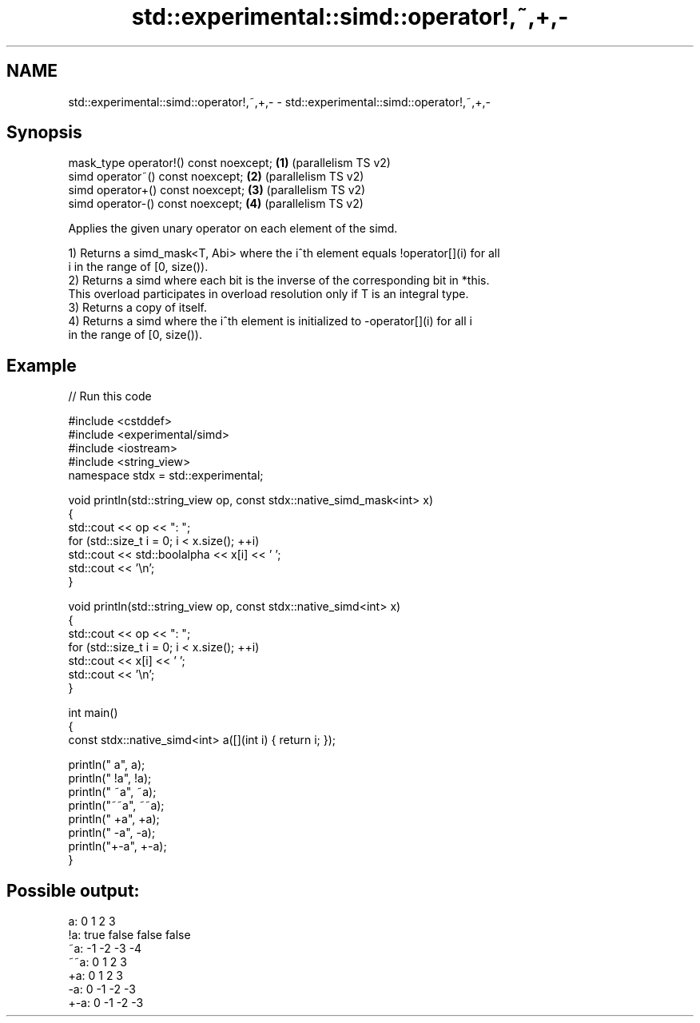.TH std::experimental::simd::operator!,~,+,- 3 "2024.06.10" "http://cppreference.com" "C++ Standard Libary"
.SH NAME
std::experimental::simd::operator!,~,+,- \- std::experimental::simd::operator!,~,+,-

.SH Synopsis
   mask_type operator!() const noexcept; \fB(1)\fP (parallelism TS v2)
   simd operator~() const noexcept;      \fB(2)\fP (parallelism TS v2)
   simd operator+() const noexcept;      \fB(3)\fP (parallelism TS v2)
   simd operator-() const noexcept;      \fB(4)\fP (parallelism TS v2)

   Applies the given unary operator on each element of the simd.

   1) Returns a simd_mask<T, Abi> where the i^th element equals !operator[](i) for all
   i in the range of [0, size()).
   2) Returns a simd where each bit is the inverse of the corresponding bit in *this.
   This overload participates in overload resolution only if T is an integral type.
   3) Returns a copy of itself.
   4) Returns a simd where the i^th element is initialized to -operator[](i) for all i
   in the range of [0, size()).

.SH Example


// Run this code

 #include <cstddef>
 #include <experimental/simd>
 #include <iostream>
 #include <string_view>
 namespace stdx = std::experimental;

 void println(std::string_view op, const stdx::native_simd_mask<int> x)
 {
     std::cout << op << ": ";
     for (std::size_t i = 0; i < x.size(); ++i)
         std::cout << std::boolalpha << x[i] << ' ';
     std::cout << '\\n';
 }

 void println(std::string_view op, const stdx::native_simd<int> x)
 {
     std::cout << op << ": ";
     for (std::size_t i = 0; i < x.size(); ++i)
         std::cout << x[i] << ' ';
     std::cout << '\\n';
 }

 int main()
 {
     const stdx::native_simd<int> a([](int i) { return i; });

     println("  a", a);
     println(" !a", !a);
     println(" ~a", ~a);
     println("~~a", ~~a);
     println(" +a", +a);
     println(" -a", -a);
     println("+-a", +-a);
 }

.SH Possible output:

   a: 0 1 2 3
  !a: true false false false
  ~a: -1 -2 -3 -4
 ~~a: 0 1 2 3
  +a: 0 1 2 3
  -a: 0 -1 -2 -3
 +-a: 0 -1 -2 -3
